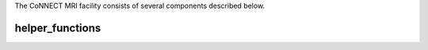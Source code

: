 

The CoNNECT MRI facility consists of several components described below.

helper_functions
*****************




